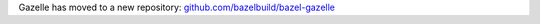Gazelle has moved to a new repository: 
`github.com/bazelbuild/bazel-gazelle <https://github.com/bazelbuild/bazel-gazelle>`_
